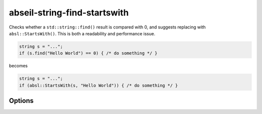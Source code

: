 .. title:: clang-tidy - abseil-string-find-startswith

abseil-string-find-startswith
=============================

Checks whether a ``std::string::find()`` result is compared with 0, and
suggests replacing with ``absl::StartsWith()``. This is both a readability and
performance issue.

.. code-block:: c++

  string s = "...";
  if (s.find("Hello World") == 0) { /* do something */ }

becomes


.. code-block:: c++

  string s = "...";
  if (absl::StartsWith(s, "Hello World")) { /* do something */ }


Options
-------

.. option:: StringLikeClasses

   Semicolon-separated list of names of string-like classes. By default only
   ``std::basic_string`` is considered. The list of methods to considered is
   fixed.

.. option:: IncludeStyle

   A string specifying which include-style is used, `llvm` or `google`. Default
   is `llvm`.

.. option:: AbseilStringsMatchHeader

   The location of Abseil's ``strings/match.h``. Defaults to
   ``absl/strings/match.h``.
